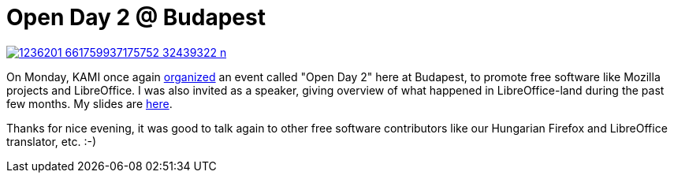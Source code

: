 = Open Day 2 @ Budapest

:slug: open-day-2
:category: libreoffice
:tags: en
:date: 2013-09-04T08:48:26Z
image::https://lh5.googleusercontent.com/-vClQMoV-Dpw/UibUctNhLEI/AAAAAAAADYc/jQPwTz2h8rE/s400/1236201_661759937175752_32439322_n.jpg[align="center",link="https://lh5.googleusercontent.com/-vClQMoV-Dpw/UibUctNhLEI/AAAAAAAADYc/jQPwTz2h8rE/w720-h405-no/1236201_661759937175752_32439322_n.jpg"]

On Monday, KAMI once again http://nyiltnap2.eventbrite.com/[organized] an event
called "Open Day 2" here at Budapest, to promote free software like Mozilla
projects and LibreOffice. I was also invited as a speaker, giving overview of
what happened in LibreOffice-land during the past few months. My slides are
https://speakerdeck.com/vmiklos[here].

Thanks for nice evening, it was good to talk again to other free software
contributors like our Hungarian Firefox and LibreOffice translator, etc. :-)
